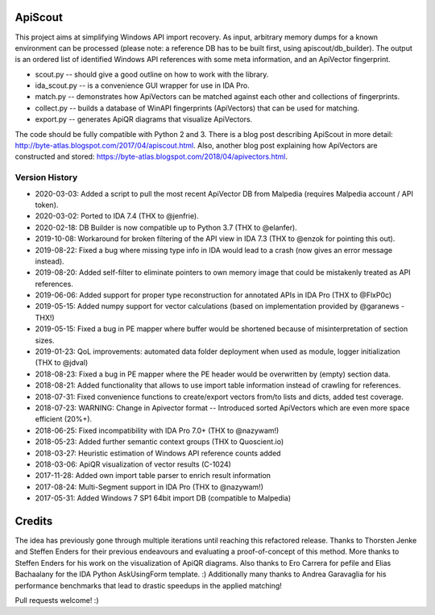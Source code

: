 ApiScout
========

This project aims at simplifying Windows API import recovery.
As input, arbitrary memory dumps for a known environment can be processed (please note: a reference DB has to be built first, using apiscout/db_builder).
The output is an ordered list of identified Windows API references with some meta information, and an ApiVector fingerprint.

* scout.py -- should give a good outline on how to work with the library.
* ida_scout.py -- is a convenience GUI wrapper for use in IDA Pro.
* match.py -- demonstrates how ApiVectors can be matched against each other and collections of fingerprints.
* collect.py -- builds a database of WinAPI fingerprints (ApiVectors) that can be used for matching.
* export.py -- generates ApiQR diagrams that visualize ApiVectors.

The code should be fully compatible with Python 2 and 3.
There is a blog post describing ApiScout in more detail: http://byte-atlas.blogspot.com/2017/04/apiscout.html.
Also, another blog post explaining how ApiVectors are constructed and stored: https://byte-atlas.blogspot.com/2018/04/apivectors.html.

Version History
---------------

* 2020-03-03: Added a script to pull the most recent ApiVector DB from Malpedia (requires Malpedia account / API token).
* 2020-03-02: Ported to IDA 7.4 (THX to @jenfrie).
* 2020-02-18: DB Builder is now compatible up to Python 3.7 (THX to @elanfer).
* 2019-10-08: Workaround for broken filtering of the API view in IDA 7.3 (THX to @enzok for pointing this out).
* 2019-08-22: Fixed a bug where missing type info in IDA would lead to a crash (now gives an error message instead).
* 2019-08-20: Added self-filter to eliminate pointers to own memory image that could be mistakenly treated as API references.
* 2019-06-06: Added support for proper type reconstruction for annotated APIs in IDA Pro (THX to @FlxP0c)
* 2019-05-15: Added numpy support for vector calculations (based on implementation provided by @garanews - THX!)
* 2019-05-15: Fixed a bug in PE mapper where buffer would be shortened because of misinterpretation of section sizes.
* 2019-01-23: QoL improvements: automated data folder deployment when used as module, logger initialization (THX to @jdval)
* 2018-08-23: Fixed a bug in PE mapper where the PE header would be overwritten by (empty) section data.
* 2018-08-21: Added functionality that allows to use import table information instead of crawling for references.
* 2018-07-31: Fixed convenience functions to create/export vectors from/to lists and dicts, added test coverage.
* 2018-07-23: WARNING: Change in Apivector format -- Introduced sorted ApiVectors which are even more space efficient (20%+).
* 2018-06-25: Fixed incompatibility with IDA Pro 7.0+ (THX to @nazywam!)
* 2018-05-23: Added further semantic context groups (THX to Quoscient.io)
* 2018-03-27: Heuristic estimation of Windows API reference counts added
* 2018-03-06: ApiQR visualization of vector results (C-1024)
* 2017-11-28: Added own import table parser to enrich result information
* 2017-08-24: Multi-Segment support in IDA Pro (THX to @nazywam!)
* 2017-05-31: Added Windows 7 SP1 64bit import DB (compatible to Malpedia)

Credits
=======

The idea has previously gone through multiple iterations until reaching this refactored release.
Thanks to Thorsten Jenke and Steffen Enders for their previous endeavours and evaluating a proof-of-concept of this method.
More thanks to Steffen Enders for his work on the visualization of ApiQR diagrams.
Also thanks to Ero Carrera for pefile and Elias Bachaalany for the IDA Python AskUsingForm template. :)
Additionally many thanks to Andrea Garavaglia for his performance benchmarks that lead to drastic speedups in the applied matching!


Pull requests welcome! :)
